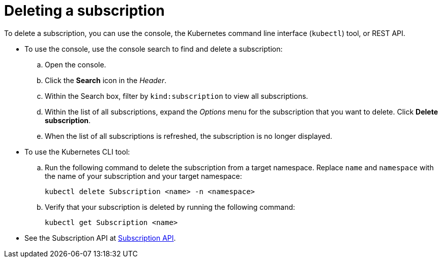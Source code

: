 [#deleting-a-subscription]
= Deleting a subscription

To delete a subscription, you can use the console, the Kubernetes command line interface (`kubectl`) tool, or REST API.

* To use the console, use the console search to find and delete a subscription:
 .. Open the console.
 .. Click the *Search* icon in the _Header_.
 .. Within the Search box, filter by `kind:subscription` to view all subscriptions.
 .. Within the list of all subscriptions, expand the _Options_ menu for the subscription that you want to delete.
Click *Delete subscription*.
 .. When the list of all subscriptions is refreshed, the subscription is no longer displayed.
* To use the Kubernetes CLI tool:
 .. Run the following command to delete the subscription from a target namespace.
Replace `name` and `namespace` with the name of your subscription and your target namespace:
+
----
kubectl delete Subscription <name> -n <namespace>
----

 .. Verify that your subscription is deleted by running the following command:
+
----
kubectl get Subscription <name>
----
* See the Subscription API at link:../apis/subscriptions.json[Subscription API].
